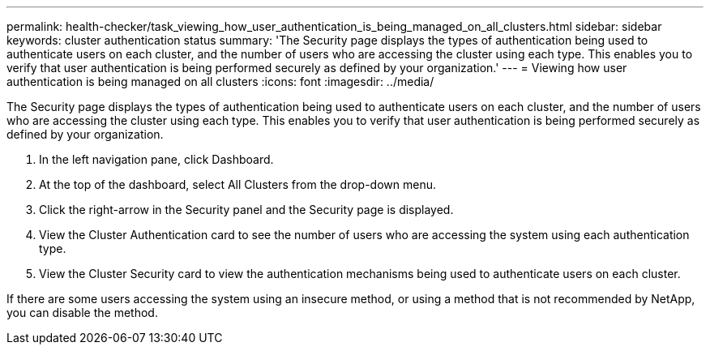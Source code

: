 ---
permalink: health-checker/task_viewing_how_user_authentication_is_being_managed_on_all_clusters.html
sidebar: sidebar
keywords: cluster authentication status
summary: 'The Security page displays the types of authentication being used to authenticate users on each cluster, and the number of users who are accessing the cluster using each type. This enables you to verify that user authentication is being performed securely as defined by your organization.'
---
= Viewing how user authentication is being managed on all clusters
:icons: font
:imagesdir: ../media/

[.lead]
The Security page displays the types of authentication being used to authenticate users on each cluster, and the number of users who are accessing the cluster using each type. This enables you to verify that user authentication is being performed securely as defined by your organization.

. In the left navigation pane, click Dashboard.
. At the top of the dashboard, select All Clusters from the drop-down menu.
. Click the right-arrow in the Security panel and the Security page is displayed.
. View the Cluster Authentication card to see the number of users who are accessing the system using each authentication type.
. View the Cluster Security card to view the authentication mechanisms being used to authenticate users on each cluster.

If there are some users accessing the system using an insecure method, or using a method that is not recommended by NetApp, you can disable the method.
